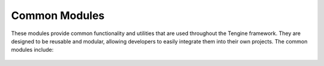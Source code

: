 Common Modules
==============

These modules provide common functionality and utilities that are used throughout the Tengine framework. They are designed to be reusable and modular, allowing developers to easily integrate them into their own projects. The common modules include:

   .. automodule:: tengine.common.transform
      :members:
      :undoc-members:
      :show-inheritance:

   .. automodule:: tengine.common.defaultplugins
      :members:
      :undoc-members:
      :show-inheritance:

   .. automodule:: tengine.common.time
      :members:
      :undoc-members:
      :show-inheritance:

